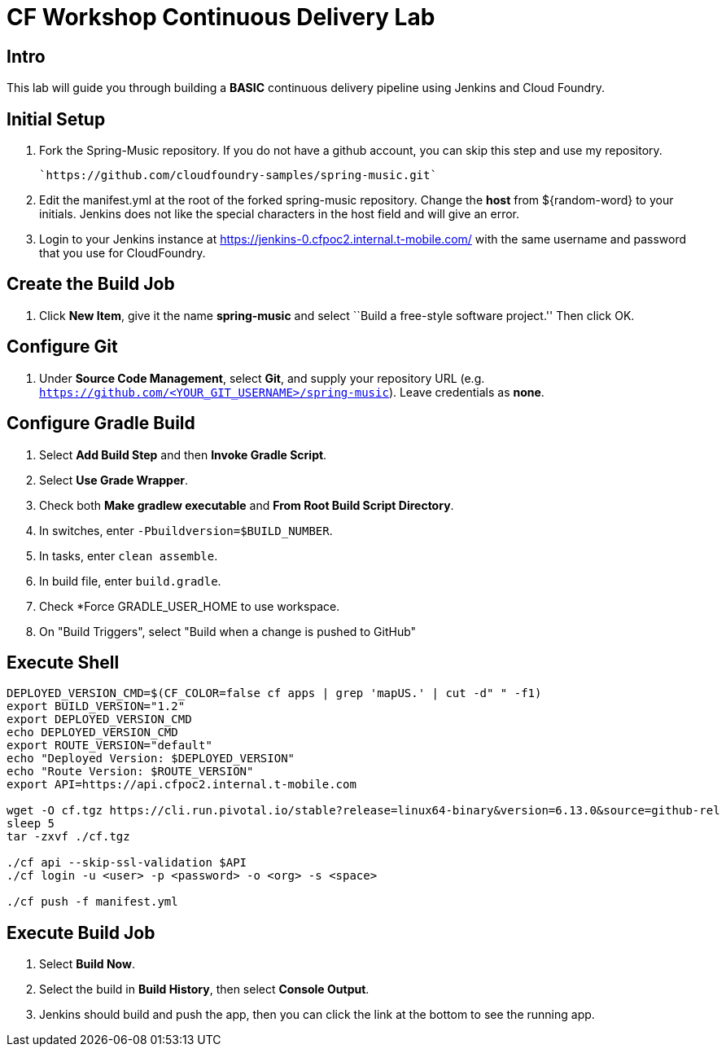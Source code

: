 = CF Workshop Continuous Delivery Lab

== Intro

This lab will guide you through building a *BASIC* continuous delivery pipeline using Jenkins and Cloud Foundry.

== Initial Setup

. Fork the Spring-Music repository. If you do not have a github account, you can skip this step and use my repository.

  `https://github.com/cloudfoundry-samples/spring-music.git`
  
. Edit the manifest.yml at the root of the forked spring-music repository. Change the *host* from ${random-word} to your initials. Jenkins does not like the special characters in the host field and will give an error.
  
. Login to your Jenkins instance at https://jenkins-0.cfpoc2.internal.t-mobile.com/ with the same username and password that you use for CloudFoundry.


== Create the Build Job

. Click *New Item*, give it the name *spring-music* and select ``Build a free-style software project.'' Then click +OK+.

== Configure Git

. Under *Source Code Management*, select *Git*, and supply your repository URL (e.g. `https://github.com/<YOUR_GIT_USERNAME>/spring-music`). Leave credentials as *none*.

== Configure Gradle Build

. Select *Add Build Step* and then *Invoke Gradle Script*.

. Select *Use Grade Wrapper*.

. Check both *Make gradlew executable* and *From Root Build Script Directory*.

. In switches, enter `-Pbuildversion=$BUILD_NUMBER`.

. In tasks, enter `clean assemble`.

. In build file, enter `build.gradle`.

. Check *Force GRADLE_USER_HOME to use workspace.

. On "Build Triggers", select "Build when a change is pushed to GitHub"

== Execute Shell
[source,bash]
----
DEPLOYED_VERSION_CMD=$(CF_COLOR=false cf apps | grep 'mapUS.' | cut -d" " -f1)
export BUILD_VERSION="1.2"
export DEPLOYED_VERSION_CMD
echo DEPLOYED_VERSION_CMD
export ROUTE_VERSION="default"
echo "Deployed Version: $DEPLOYED_VERSION"
echo "Route Version: $ROUTE_VERSION"
export API=https://api.cfpoc2.internal.t-mobile.com

wget -O cf.tgz https://cli.run.pivotal.io/stable?release=linux64-binary&version=6.13.0&source=github-rel
sleep 5
tar -zxvf ./cf.tgz

./cf api --skip-ssl-validation $API
./cf login -u <user> -p <password> -o <org> -s <space>

./cf push -f manifest.yml 
----


== Execute Build Job

. Select *Build Now*.

. Select the build in *Build History*, then select *Console Output*.

. Jenkins should build and push the app, then you can click the link at the bottom to see the running app.

